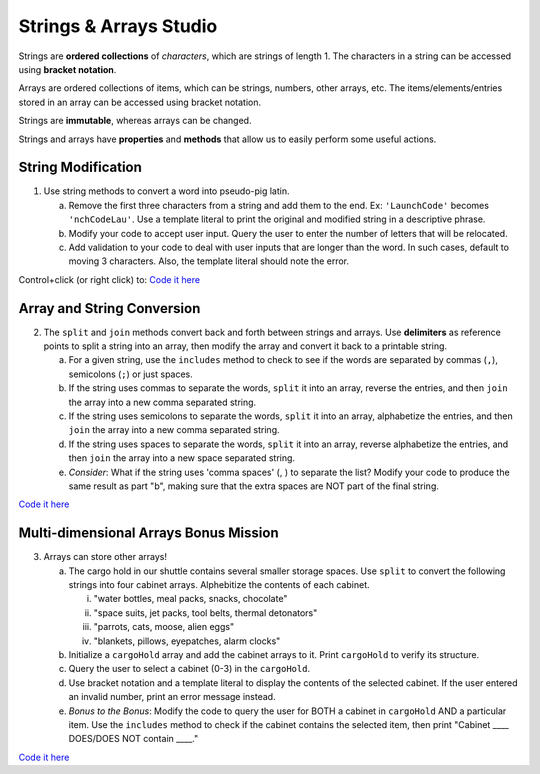 Strings & Arrays Studio
========================

Strings are **ordered collections** of *characters*, which are strings of
length 1. The characters in a string can be accessed using
**bracket notation**.

Arrays are ordered collections of items, which can be strings, numbers,
other arrays, etc. The items/elements/entries stored in an array can be
accessed using bracket notation.

Strings are **immutable**, whereas arrays can be changed.

Strings and arrays have **properties** and **methods** that allow us to easily
perform some useful actions.

String Modification
-------------------

1. Use string methods to convert a word into pseudo-pig latin.

   a. Remove the first three characters from a string and add them to the end.
      Ex: ``'LaunchCode'`` becomes ``'nchCodeLau'``. Use a template literal to
      print the original and modified string in a descriptive phrase.
   b. Modify your code to accept user input. Query the user to enter the
      number of letters that will be relocated.
   c. Add validation to your code to deal with user inputs that are longer than the
      word. In such cases, default to moving 3 characters. Also, the template
      literal should note the error.

Control+click (or right click) to: `Code it here <https://repl.it/@launchcode/StringandArrayStudio01>`__

Array and String Conversion
----------------------------

2. The ``split`` and ``join`` methods convert back and forth between strings
   and arrays. Use **delimiters** as reference points to split a string into an
   array, then modify the array and convert it back to a printable string.

   a. For a given string, use the ``includes`` method to check to see if the
      words are separated by commas (``,``), semicolons (``;``) or just spaces.
   b. If the string uses commas to separate the words, ``split`` it into an array, reverse
      the entries, and then ``join`` the array into a new comma separated
      string.
   c. If the string uses semicolons to separate the words, ``split`` it into an array,
      alphabetize the entries, and then ``join`` the array into a new comma
      separated string.
   d. If the string uses spaces to separate the words, ``split`` it into an array, reverse
      alphabetize the entries, and then ``join`` the array into a new space
      separated string.
   e. *Consider*: What if the string uses 'comma spaces' (, ) to separate the list? Modify your
      code to produce the same result as part "b", making sure that the extra
      spaces are NOT part of the final string.

`Code it here <https://repl.it/@launchcode/StringandArrayStudio02>`__

Multi-dimensional Arrays Bonus Mission
---------------------------------------

3. Arrays can store other arrays!

   a. The cargo hold in our shuttle contains several smaller storage spaces. Use
      ``split`` to convert the following strings into four cabinet arrays.
      Alphebitize the contents of each cabinet.

      i. "water bottles, meal packs, snacks, chocolate"
      ii. "space suits, jet packs, tool belts, thermal detonators"
      iii. "parrots, cats, moose, alien eggs"
      iv. "blankets, pillows, eyepatches, alarm clocks"

   b. Initialize a ``cargoHold`` array and add the cabinet arrays to it. Print
      ``cargoHold`` to verify its structure.
   c. Query the user to select a cabinet (0-3) in the ``cargoHold``.
   d. Use bracket notation and a template literal to display the contents of
      the selected cabinet. If the user entered an invalid number, print an
      error message instead.
   e. *Bonus to the Bonus*: Modify the code to query the user for BOTH a cabinet in
      ``cargoHold`` AND a particular item. Use the ``includes`` method to check
      if the cabinet contains the selected item, then print "Cabinet ____
      DOES/DOES NOT contain ____."

`Code it here <https://repl.it/@launchcode/StringandArrayStudio03>`__
